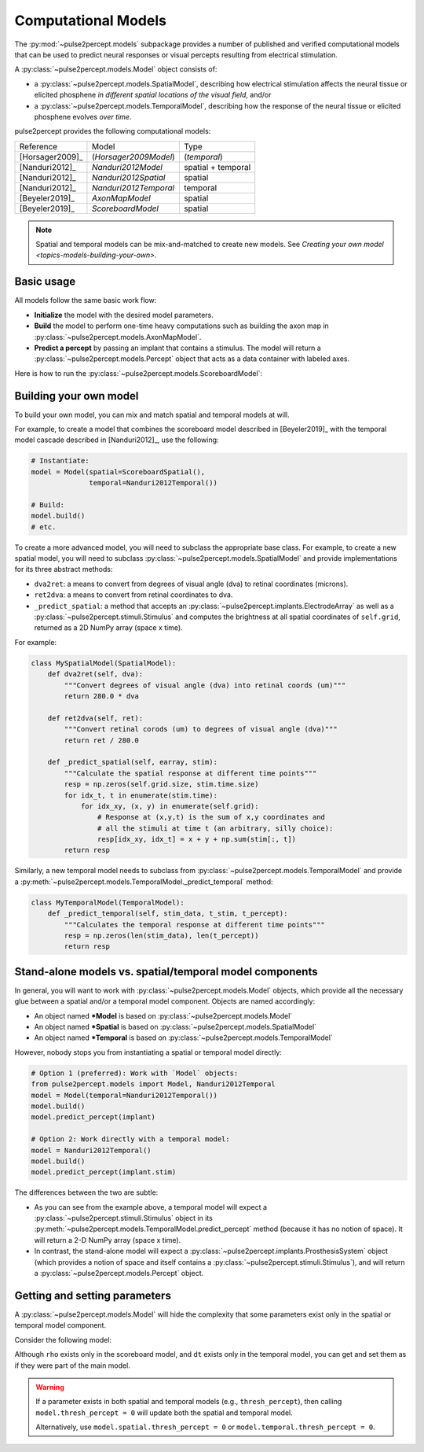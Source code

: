 .. _topics-models:

====================
Computational Models
====================

The :py:mod:`~pulse2percept.models` subpackage provides a number of published
and verified computational models that can be used to predict neural responses
or visual percepts resulting from electrical stimulation.

A :py:class:`~pulse2percept.models.Model` object consists of:

*  a :py:class:`~pulse2percept.models.SpatialModel`, describing how electrical
   stimulation affects the neural tissue or elicited phosphene
   *in different spatial locations of the visual field*, and/or
*  a :py:class:`~pulse2percept.models.TemporalModel`, describing how the
   response of the neural tissue or elicited phosphene evolves *over time*.

pulse2percept provides the following computational models:

================  =========================  ===================
Reference         Model                      Type
----------------  -------------------------  -------------------
[Horsager2009]_   (*Horsager2009Model*)      (*temporal*)
[Nanduri2012]_    `Nanduri2012Model`         spatial + temporal
[Nanduri2012]_    `Nanduri2012Spatial`       spatial
[Nanduri2012]_    `Nanduri2012Temporal`      temporal
[Beyeler2019]_    `AxonMapModel`             spatial
[Beyeler2019]_    `ScoreboardModel`          spatial
================  =========================  ===================

.. note::

    Spatial and temporal models can be mix-and-matched to create new models.
    See `Creating your own model <topics-models-building-your-own>`.

Basic usage
-----------

All models follow the same basic work flow:

*  **Initialize** the model with the desired model parameters.
*  **Build** the model to perform one-time heavy computations such as building
   the axon map in :py:class:`~pulse2percept.models.AxonMapModel`.
*  **Predict a percept** by passing an implant that contains a stimulus. The
   model will return a :py:class:`~pulse2percept.models.Percept` object that
   acts as a data container with labeled axes.

Here is how to run the :py:class:`~pulse2percept.models.ScoreboardModel`:

.. ipython:: python

    # Initialize the model:
    from pulse2percept.models import ScoreboardModel
    model = ScoreboardModel(rho=200)

    # Build the model:
    model.build()

    # Predict the percept resulting from stimulating Electrode
    # A8 in Argus II with 30 uA:
    from pulse2percept.implants import ArgusII
    percept = model.predict_percept(ArgusII(stim={'A8': 30}))

.. _topics-models-building-your-own:

Building your own model
-----------------------

To build your own model, you can mix and match spatial and temporal models at
will.

For example, to create a model that combines the scoreboard model
described in [Beyeler2019]_ with the temporal model cascade described in
[Nanduri2012]_, use the following:

.. code-block:: python

    # Instantiate:
    model = Model(spatial=ScoreboardSpatial(),
                  temporal=Nanduri2012Temporal())

    # Build:
    model.build()
    # etc.

To create a more advanced model, you will need to subclass the appropriate base
class. For example, to create a new spatial model, you will need to subclass
:py:class:`~pulse2percept.models.SpatialModel` and provide implementations for
its three abstract methods:

*  ``dva2ret``: a means to convert from degrees of visual angle (dva) to
   retinal coordinates (microns).
*  ``ret2dva``: a means to convert from retinal coordinates to dva.
*  ``_predict_spatial``: a method that accepts an
   :py:class:`~pulse2percept.implants.ElectrodeArray` as well as a
   :py:class:`~pulse2percept.stimuli.Stimulus` and computes the brightness at
   all spatial coordinates of ``self.grid``, returned as a 2D NumPy array
   (space x time).

For example:

.. code-block:: python

    class MySpatialModel(SpatialModel):
        def dva2ret(self, dva):
            """Convert degrees of visual angle (dva) into retinal coords (um)"""
            return 280.0 * dva

        def ret2dva(self, ret):
            """Convert retinal corods (um) to degrees of visual angle (dva)"""
            return ret / 280.0

        def _predict_spatial(self, earray, stim):
            """Calculate the spatial response at different time points"""
            resp = np.zeros(self.grid.size, stim.time.size)
            for idx_t, t in enumerate(stim.time):
                for idx_xy, (x, y) in enumerate(self.grid):
                    # Response at (x,y,t) is the sum of x,y coordinates and
                    # all the stimuli at time t (an arbitrary, silly choice):
                    resp[idx_xy, idx_t] = x + y + np.sum(stim[:, t])
            return resp

Similarly, a new temporal model needs to subclass from
:py:class:`~pulse2percept.models.TemporalModel` and provide a
:py:meth:`~pulse2percept.models.TemporalModel._predict_temporal` method:

.. code-block:: python

    class MyTemporalModel(TemporalModel):
        def _predict_temporal(self, stim_data, t_stim, t_percept):
            """Calculates the temporal response at different time points"""
            resp = np.zeros(len(stim_data), len(t_percept))
            return resp

Stand-alone models vs. spatial/temporal model components
--------------------------------------------------------

In general, you will want to work with :py:class:`~pulse2percept.models.Model`
objects, which provide all the necessary glue between a spatial and/or a 
temporal model component. Objects are named accordingly:

*  An object named **\*Model** is based on
   :py:class:`~pulse2percept.models.Model`
*  An object named **\*Spatial** is based on
   :py:class:`~pulse2percept.models.SpatialModel`
*  An object named **\*Temporal** is based on 
   :py:class:`~pulse2percept.models.TemporalModel`

However, nobody stops you from instantiating a spatial or temporal model
directly:

.. code-block::

    # Option 1 (preferred): Work with `Model` objects:
    from pulse2percept.models import Model, Nanduri2012Temporal
    model = Model(temporal=Nanduri2012Temporal())
    model.build()
    model.predict_percept(implant)

    # Option 2: Work directly with a temporal model:
    model = Nanduri2012Temporal()
    model.build()
    model.predict_percept(implant.stim)

The differences between the two are subtle:

*  As you can see from the example above, a temporal model will expect a
   :py:class:`~pulse2percept.stimuli.Stimulus` object in its
   :py:meth:`~pulse2percept.models.TemporalModel.predict_percept` method
   (because it has no notion of space).
   It will return a 2-D NumPy array (space x time).

*  In contrast, the stand-alone model will expect a
   :py:class:`~pulse2percept.implants.ProsthesisSystem` object (which provides
   a notion of space and itself contains a
   :py:class:`~pulse2percept.stimuli.Stimulus`), and will return a
   :py:class:`~pulse2percept.models.Percept` object.

Getting and setting parameters
------------------------------

A :py:class:`~pulse2percept.models.Model` will hide the complexity that some
parameters exist only in the spatial or temporal model component.

Consider the following model:

.. ipython:: python

    from pulse2percept.models import (Model, ScoreboardSpatial,
                                      Nanduri2012Temporal)
    model = Model(spatial=ScoreboardSpatial(),
                  temporal=Nanduri2012Temporal())

    # Set `rho` param of the scoreboard model (works even though it's really
    # `model.spatial.rho`):
    model.rho = 123
    
    # Print the simulation time step of the Nanduri model (works even though
    # it's really `model.temporal.dt`):
    print(model.dt)

Although ``rho`` exists only in the scoreboard model, and ``dt`` exists only
in the temporal model, you can get and set them as if they were part of the
main model.

.. warning::

    If a parameter exists in both spatial and temporal models (e.g.,
    ``thresh_percept``), then calling ``model.thresh_percept = 0`` will update
    both the spatial and temporal model.

    Alternatively, use ``model.spatial.thresh_percept = 0`` or
    ``model.temporal.thresh_percept = 0``.

